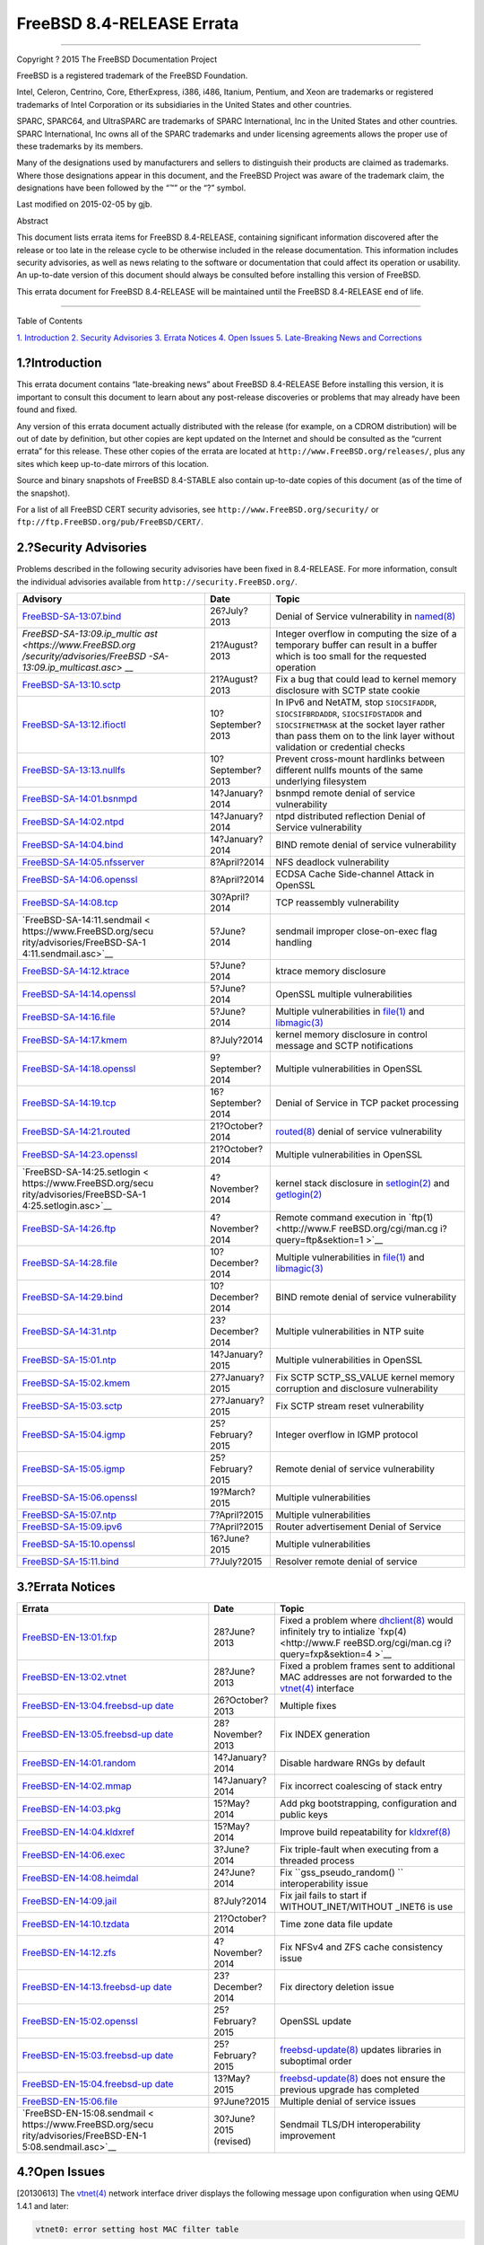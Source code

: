==========================
FreeBSD 8.4-RELEASE Errata
==========================

.. raw:: html

   <div class="article">

.. raw:: html

   <div class="titlepage" xmlns="">

.. raw:: html

   <div>

.. raw:: html

   <div>

.. raw:: html

   </div>

.. raw:: html

   <div>

.. raw:: html

   <div class="author" xmlns="http://www.w3.org/1999/xhtml">

 The FreeBSD Project 
~~~~~~~~~~~~~~~~~~~~~

.. raw:: html

   </div>

.. raw:: html

   </div>

.. raw:: html

   <div>

Copyright ? 2015 The FreeBSD Documentation Project

.. raw:: html

   </div>

.. raw:: html

   <div>

.. raw:: html

   <div class="legalnotice" xmlns="http://www.w3.org/1999/xhtml">

FreeBSD is a registered trademark of the FreeBSD Foundation.

Intel, Celeron, Centrino, Core, EtherExpress, i386, i486, Itanium,
Pentium, and Xeon are trademarks or registered trademarks of Intel
Corporation or its subsidiaries in the United States and other
countries.

SPARC, SPARC64, and UltraSPARC are trademarks of SPARC International,
Inc in the United States and other countries. SPARC International, Inc
owns all of the SPARC trademarks and under licensing agreements allows
the proper use of these trademarks by its members.

Many of the designations used by manufacturers and sellers to
distinguish their products are claimed as trademarks. Where those
designations appear in this document, and the FreeBSD Project was aware
of the trademark claim, the designations have been followed by the “™”
or the “?” symbol.

.. raw:: html

   </div>

.. raw:: html

   </div>

.. raw:: html

   <div>

Last modified on 2015-02-05 by gjb.

.. raw:: html

   </div>

.. raw:: html

   <div>

.. raw:: html

   <div class="abstract" xmlns="http://www.w3.org/1999/xhtml">

.. raw:: html

   <div class="abstract-title">

Abstract

.. raw:: html

   </div>

This document lists errata items for FreeBSD 8.4-RELEASE, containing
significant information discovered after the release or too late in the
release cycle to be otherwise included in the release documentation.
This information includes security advisories, as well as news relating
to the software or documentation that could affect its operation or
usability. An up-to-date version of this document should always be
consulted before installing this version of FreeBSD.

This errata document for FreeBSD 8.4-RELEASE will be maintained until
the FreeBSD 8.4-RELEASE end of life.

.. raw:: html

   </div>

.. raw:: html

   </div>

.. raw:: html

   </div>

--------------

.. raw:: html

   </div>

.. raw:: html

   <div class="toc">

.. raw:: html

   <div class="toc-title">

Table of Contents

.. raw:: html

   </div>

`1. Introduction <#intro>`__
`2. Security Advisories <#security>`__
`3. Errata Notices <#errata>`__
`4. Open Issues <#open-issues>`__
`5. Late-Breaking News and Corrections <#late-news>`__

.. raw:: html

   </div>

.. raw:: html

   <div class="sect1">

.. raw:: html

   <div class="titlepage" xmlns="">

.. raw:: html

   <div>

.. raw:: html

   <div>

1.?Introduction
---------------

.. raw:: html

   </div>

.. raw:: html

   </div>

.. raw:: html

   </div>

This errata document contains “late-breaking news” about FreeBSD
8.4-RELEASE Before installing this version, it is important to consult
this document to learn about any post-release discoveries or problems
that may already have been found and fixed.

Any version of this errata document actually distributed with the
release (for example, on a CDROM distribution) will be out of date by
definition, but other copies are kept updated on the Internet and should
be consulted as the “current errata” for this release. These other
copies of the errata are located at
``http://www.FreeBSD.org/releases/``, plus any sites which keep
up-to-date mirrors of this location.

Source and binary snapshots of FreeBSD 8.4-STABLE also contain
up-to-date copies of this document (as of the time of the snapshot).

For a list of all FreeBSD CERT security advisories, see
``http://www.FreeBSD.org/security/`` or
``ftp://ftp.FreeBSD.org/pub/FreeBSD/CERT/``.

.. raw:: html

   </div>

.. raw:: html

   <div class="sect1">

.. raw:: html

   <div class="titlepage" xmlns="">

.. raw:: html

   <div>

.. raw:: html

   <div>

2.?Security Advisories
----------------------

.. raw:: html

   </div>

.. raw:: html

   </div>

.. raw:: html

   </div>

Problems described in the following security advisories have been fixed
in 8.4-RELEASE. For more information, consult the individual advisories
available from ``http://security.FreeBSD.org/``.

.. raw:: html

   <div class="informaltable">

+------------------------------+-----------------------+-----------------------+
| Advisory                     | Date                  | Topic                 |
+==============================+=======================+=======================+
| `FreeBSD-SA-13:07.bind <http | 26?July?2013          | Denial of Service     |
| s://www.FreeBSD.org/security |                       | vulnerability in      |
| /advisories/FreeBSD-SA-13:07 |                       | `named(8) <http://www |
| .bind.asc>`__                |                       | .FreeBSD.org/cgi/man. |
|                              |                       | cgi?query=named&sekti |
|                              |                       | on=8>`__              |
+------------------------------+-----------------------+-----------------------+
| `FreeBSD-SA-13:09.ip\_multic | 21?August?2013        | Integer overflow in   |
| ast <https://www.FreeBSD.org |                       | computing the size of |
| /security/advisories/FreeBSD |                       | a temporary buffer    |
| -SA-13:09.ip_multicast.asc>` |                       | can result in a       |
| __                           |                       | buffer which is too   |
|                              |                       | small for the         |
|                              |                       | requested operation   |
+------------------------------+-----------------------+-----------------------+
| `FreeBSD-SA-13:10.sctp <http | 21?August?2013        | Fix a bug that could  |
| s://www.FreeBSD.org/security |                       | lead to kernel memory |
| /advisories/FreeBSD-SA-13:10 |                       | disclosure with SCTP  |
| .sctp.asc>`__                |                       | state cookie          |
+------------------------------+-----------------------+-----------------------+
| `FreeBSD-SA-13:12.ifioctl <h | 10?September?2013     | In IPv6 and NetATM,   |
| ttps://www.FreeBSD.org/secur |                       | stop ``SIOCSIFADDR``, |
| ity/advisories/FreeBSD-SA-13 |                       | ``SIOCSIFBRDADDR``,   |
| :12.ifioctl.asc>`__          |                       | ``SIOCSIFDSTADDR``    |
|                              |                       | and                   |
|                              |                       | ``SIOCSIFNETMASK`` at |
|                              |                       | the socket layer      |
|                              |                       | rather than pass them |
|                              |                       | on to the link layer  |
|                              |                       | without validation or |
|                              |                       | credential checks     |
+------------------------------+-----------------------+-----------------------+
| `FreeBSD-SA-13:13.nullfs <ht | 10?September?2013     | Prevent cross-mount   |
| tps://www.FreeBSD.org/securi |                       | hardlinks between     |
| ty/advisories/FreeBSD-SA-13: |                       | different nullfs      |
| 13.nullfs.asc>`__            |                       | mounts of the same    |
|                              |                       | underlying filesystem |
+------------------------------+-----------------------+-----------------------+
| `FreeBSD-SA-14:01.bsnmpd <ht | 14?January?2014       | bsnmpd remote denial  |
| tps://www.FreeBSD.org/securi |                       | of service            |
| ty/advisories/FreeBSD-SA-14: |                       | vulnerability         |
| 01.bsnmpd.asc>`__            |                       |                       |
+------------------------------+-----------------------+-----------------------+
| `FreeBSD-SA-14:02.ntpd <http | 14?January?2014       | ntpd distributed      |
| s://www.FreeBSD.org/security |                       | reflection Denial of  |
| /advisories/FreeBSD-SA-14:02 |                       | Service vulnerability |
| .ntpd.asc>`__                |                       |                       |
+------------------------------+-----------------------+-----------------------+
| `FreeBSD-SA-14:04.bind <http | 14?January?2014       | BIND remote denial of |
| s://www.FreeBSD.org/security |                       | service vulnerability |
| /advisories/FreeBSD-SA-14:04 |                       |                       |
| .bind.asc>`__                |                       |                       |
+------------------------------+-----------------------+-----------------------+
| `FreeBSD-SA-14:05.nfsserver  | 8?April?2014          | NFS deadlock          |
| <https://www.FreeBSD.org/sec |                       | vulnerability         |
| urity/advisories/FreeBSD-SA- |                       |                       |
| 14:05.nfsserver.asc>`__      |                       |                       |
+------------------------------+-----------------------+-----------------------+
| `FreeBSD-SA-14:06.openssl <h | 8?April?2014          | ECDSA Cache           |
| ttps://www.FreeBSD.org/secur |                       | Side-channel Attack   |
| ity/advisories/FreeBSD-SA-14 |                       | in OpenSSL            |
| :06.openssl.asc>`__          |                       |                       |
+------------------------------+-----------------------+-----------------------+
| `FreeBSD-SA-14:08.tcp <https | 30?April?2014         | TCP reassembly        |
| ://www.FreeBSD.org/security/ |                       | vulnerability         |
| advisories/FreeBSD-SA-14:08. |                       |                       |
| tcp.asc>`__                  |                       |                       |
+------------------------------+-----------------------+-----------------------+
| `FreeBSD-SA-14:11.sendmail < | 5?June?2014           | sendmail improper     |
| https://www.FreeBSD.org/secu |                       | close-on-exec flag    |
| rity/advisories/FreeBSD-SA-1 |                       | handling              |
| 4:11.sendmail.asc>`__        |                       |                       |
+------------------------------+-----------------------+-----------------------+
| `FreeBSD-SA-14:12.ktrace <ht | 5?June?2014           | ktrace memory         |
| tps://www.FreeBSD.org/securi |                       | disclosure            |
| ty/advisories/FreeBSD-SA-14: |                       |                       |
| 12.ktrace.asc>`__            |                       |                       |
+------------------------------+-----------------------+-----------------------+
| `FreeBSD-SA-14:14.openssl <h | 5?June?2014           | OpenSSL multiple      |
| ttps://www.FreeBSD.org/secur |                       | vulnerabilities       |
| ity/advisories/FreeBSD-SA-14 |                       |                       |
| :14.openssl.asc>`__          |                       |                       |
+------------------------------+-----------------------+-----------------------+
| `FreeBSD-SA-14:16.file <http | 5?June?2014           | Multiple              |
| s://www.FreeBSD.org/security |                       | vulnerabilities in    |
| /advisories/FreeBSD-SA-14:16 |                       | `file(1) <http://www. |
| .file.asc>`__                |                       | FreeBSD.org/cgi/man.c |
|                              |                       | gi?query=file&sektion |
|                              |                       | =1>`__                |
|                              |                       | and                   |
|                              |                       | `libmagic(3) <http:// |
|                              |                       | www.FreeBSD.org/cgi/m |
|                              |                       | an.cgi?query=libmagic |
|                              |                       | &sektion=3>`__        |
+------------------------------+-----------------------+-----------------------+
| `FreeBSD-SA-14:17.kmem <http | 8?July?2014           | kernel memory         |
| s://www.FreeBSD.org/security |                       | disclosure in control |
| /advisories/FreeBSD-SA-14:17 |                       | message and SCTP      |
| .kmem.asc>`__                |                       | notifications         |
+------------------------------+-----------------------+-----------------------+
| `FreeBSD-SA-14:18.openssl <h | 9?September?2014      | Multiple              |
| ttps://www.FreeBSD.org/secur |                       | vulnerabilities in    |
| ity/advisories/FreeBSD-SA-14 |                       | OpenSSL               |
| :18.openssl.asc>`__          |                       |                       |
+------------------------------+-----------------------+-----------------------+
| `FreeBSD-SA-14:19.tcp <https | 16?September?2014     | Denial of Service in  |
| ://www.FreeBSD.org/security/ |                       | TCP packet processing |
| advisories/FreeBSD-SA-14:19. |                       |                       |
| tcp.asc>`__                  |                       |                       |
+------------------------------+-----------------------+-----------------------+
| `FreeBSD-SA-14:21.routed <ht | 21?October?2014       | `routed(8) <http://ww |
| tps://www.FreeBSD.org/securi |                       | w.FreeBSD.org/cgi/man |
| ty/advisories/FreeBSD-SA-14: |                       | .cgi?query=routed&sek |
| 21.routed.asc>`__            |                       | tion=8>`__            |
|                              |                       | denial of service     |
|                              |                       | vulnerability         |
+------------------------------+-----------------------+-----------------------+
| `FreeBSD-SA-14:23.openssl <h | 21?October?2014       | Multiple              |
| ttps://www.FreeBSD.org/secur |                       | vulnerabilities in    |
| ity/advisories/FreeBSD-SA-14 |                       | OpenSSL               |
| :23.openssl.asc>`__          |                       |                       |
+------------------------------+-----------------------+-----------------------+
| `FreeBSD-SA-14:25.setlogin < | 4?November?2014       | kernel stack          |
| https://www.FreeBSD.org/secu |                       | disclosure in         |
| rity/advisories/FreeBSD-SA-1 |                       | `setlogin(2) <http:// |
| 4:25.setlogin.asc>`__        |                       | www.FreeBSD.org/cgi/m |
|                              |                       | an.cgi?query=setlogin |
|                              |                       | &sektion=2>`__        |
|                              |                       | and                   |
|                              |                       | `getlogin(2) <http:// |
|                              |                       | www.FreeBSD.org/cgi/m |
|                              |                       | an.cgi?query=getlogin |
|                              |                       | &sektion=2>`__        |
+------------------------------+-----------------------+-----------------------+
| `FreeBSD-SA-14:26.ftp <https | 4?November?2014       | Remote command        |
| ://www.FreeBSD.org/security/ |                       | execution in          |
| advisories/FreeBSD-SA-14:26. |                       | `ftp(1) <http://www.F |
| ftp.asc>`__                  |                       | reeBSD.org/cgi/man.cg |
|                              |                       | i?query=ftp&sektion=1 |
|                              |                       | >`__                  |
+------------------------------+-----------------------+-----------------------+
| `FreeBSD-SA-14:28.file <http | 10?December?2014      | Multiple              |
| s://www.FreeBSD.org/security |                       | vulnerabilities in    |
| /advisories/FreeBSD-SA-14:28 |                       | `file(1) <http://www. |
| .file.asc>`__                |                       | FreeBSD.org/cgi/man.c |
|                              |                       | gi?query=file&sektion |
|                              |                       | =1>`__                |
|                              |                       | and                   |
|                              |                       | `libmagic(3) <http:// |
|                              |                       | www.FreeBSD.org/cgi/m |
|                              |                       | an.cgi?query=libmagic |
|                              |                       | &sektion=3>`__        |
+------------------------------+-----------------------+-----------------------+
| `FreeBSD-SA-14:29.bind <http | 10?December?2014      | BIND remote denial of |
| s://www.FreeBSD.org/security |                       | service vulnerability |
| /advisories/FreeBSD-SA-14:29 |                       |                       |
| .bind.asc>`__                |                       |                       |
+------------------------------+-----------------------+-----------------------+
| `FreeBSD-SA-14:31.ntp <https | 23?December?2014      | Multiple              |
| ://www.FreeBSD.org/security/ |                       | vulnerabilities in    |
| advisories/FreeBSD-SA-14:31. |                       | NTP suite             |
| ntp.asc>`__                  |                       |                       |
+------------------------------+-----------------------+-----------------------+
| `FreeBSD-SA-15:01.ntp <https | 14?January?2015       | Multiple              |
| ://www.FreeBSD.org/security/ |                       | vulnerabilities in    |
| advisories/FreeBSD-SA-15:01. |                       | OpenSSL               |
| openssl.asc>`__              |                       |                       |
+------------------------------+-----------------------+-----------------------+
| `FreeBSD-SA-15:02.kmem <http | 27?January?2015       | Fix SCTP              |
| s://www.FreeBSD.org/security |                       | SCTP\_SS\_VALUE       |
| /advisories/FreeBSD-SA-15:02 |                       | kernel memory         |
| .kmem.asc>`__                |                       | corruption and        |
|                              |                       | disclosure            |
|                              |                       | vulnerability         |
+------------------------------+-----------------------+-----------------------+
| `FreeBSD-SA-15:03.sctp <http | 27?January?2015       | Fix SCTP stream reset |
| s://www.FreeBSD.org/security |                       | vulnerability         |
| /advisories/FreeBSD-SA-15:03 |                       |                       |
| .sctp.asc>`__                |                       |                       |
+------------------------------+-----------------------+-----------------------+
| `FreeBSD-SA-15:04.igmp <http | 25?February?2015      | Integer overflow in   |
| s://www.FreeBSD.org/security |                       | IGMP protocol         |
| /advisories/FreeBSD-SA-15:04 |                       |                       |
| .igmp.asc>`__                |                       |                       |
+------------------------------+-----------------------+-----------------------+
| `FreeBSD-SA-15:05.igmp <http | 25?February?2015      | Remote denial of      |
| s://www.FreeBSD.org/security |                       | service vulnerability |
| /advisories/FreeBSD-SA-15:05 |                       |                       |
| .bind.asc>`__                |                       |                       |
+------------------------------+-----------------------+-----------------------+
| `FreeBSD-SA-15:06.openssl <h | 19?March?2015         | Multiple              |
| ttps://www.FreeBSD.org/secur |                       | vulnerabilities       |
| ity/advisories/FreeBSD-SA-15 |                       |                       |
| :06.openssl.asc>`__          |                       |                       |
+------------------------------+-----------------------+-----------------------+
| `FreeBSD-SA-15:07.ntp <https | 7?April?2015          | Multiple              |
| ://www.FreeBSD.org/security/ |                       | vulnerabilities       |
| advisories/FreeBSD-SA-15:07. |                       |                       |
| ntp.asc>`__                  |                       |                       |
+------------------------------+-----------------------+-----------------------+
| `FreeBSD-SA-15:09.ipv6 <http | 7?April?2015          | Router advertisement  |
| s://www.FreeBSD.org/security |                       | Denial of Service     |
| /advisories/FreeBSD-SA-15:09 |                       |                       |
| .ipv6.asc>`__                |                       |                       |
+------------------------------+-----------------------+-----------------------+
| `FreeBSD-SA-15:10.openssl <h | 16?June?2015          | Multiple              |
| ttps://www.FreeBSD.org/secur |                       | vulnerabilities       |
| ity/advisories/FreeBSD-SA-15 |                       |                       |
| :10.openssl.asc>`__          |                       |                       |
+------------------------------+-----------------------+-----------------------+
| `FreeBSD-SA-15:11.bind <http | 7?July?2015           | Resolver remote       |
| s://www.FreeBSD.org/security |                       | denial of service     |
| /advisories/FreeBSD-SA-15:11 |                       |                       |
| .bind.asc>`__                |                       |                       |
+------------------------------+-----------------------+-----------------------+

.. raw:: html

   </div>

.. raw:: html

   </div>

.. raw:: html

   <div class="sect1">

.. raw:: html

   <div class="titlepage" xmlns="">

.. raw:: html

   <div>

.. raw:: html

   <div>

3.?Errata Notices
-----------------

.. raw:: html

   </div>

.. raw:: html

   </div>

.. raw:: html

   </div>

.. raw:: html

   <div class="informaltable">

+------------------------------+-----------------------+-----------------------+
| Errata                       | Date                  | Topic                 |
+==============================+=======================+=======================+
| `FreeBSD-EN-13:01.fxp <https | 28?June?2013          | Fixed a problem where |
| ://www.FreeBSD.org/security/ |                       | `dhclient(8) <http:// |
| advisories/FreeBSD-EN-13:01. |                       | www.FreeBSD.org/cgi/m |
| fxp.asc>`__                  |                       | an.cgi?query=dhclient |
|                              |                       | &sektion=8>`__        |
|                              |                       | would infinitely try  |
|                              |                       | to intialize          |
|                              |                       | `fxp(4) <http://www.F |
|                              |                       | reeBSD.org/cgi/man.cg |
|                              |                       | i?query=fxp&sektion=4 |
|                              |                       | >`__                  |
+------------------------------+-----------------------+-----------------------+
| `FreeBSD-EN-13:02.vtnet <htt | 28?June?2013          | Fixed a problem       |
| ps://www.FreeBSD.org/securit |                       | frames sent to        |
| y/advisories/FreeBSD-EN-13:0 |                       | additional MAC        |
| 2.vtnet.asc>`__              |                       | addresses are not     |
|                              |                       | forwarded to the      |
|                              |                       | `vtnet(4) <http://www |
|                              |                       | .FreeBSD.org/cgi/man. |
|                              |                       | cgi?query=vtnet&sekti |
|                              |                       | on=4>`__              |
|                              |                       | interface             |
+------------------------------+-----------------------+-----------------------+
| `FreeBSD-EN-13:04.freebsd-up | 26?October?2013       | Multiple fixes        |
| date <https://www.FreeBSD.or |                       |                       |
| g/security/advisories/FreeBS |                       |                       |
| D-EN-13:04.freebsd-update.as |                       |                       |
| c>`__                        |                       |                       |
+------------------------------+-----------------------+-----------------------+
| `FreeBSD-EN-13:05.freebsd-up | 28?November?2013      | Fix INDEX generation  |
| date <https://www.FreeBSD.or |                       |                       |
| g/security/advisories/FreeBS |                       |                       |
| D-EN-13:05.freebsd-update.as |                       |                       |
| c>`__                        |                       |                       |
+------------------------------+-----------------------+-----------------------+
| `FreeBSD-EN-14:01.random <ht | 14?January?2014       | Disable hardware RNGs |
| tps://www.FreeBSD.org/securi |                       | by default            |
| ty/advisories/FreeBSD-EN-14: |                       |                       |
| 01.random.asc>`__            |                       |                       |
+------------------------------+-----------------------+-----------------------+
| `FreeBSD-EN-14:02.mmap <http | 14?January?2014       | Fix incorrect         |
| s://www.FreeBSD.org/security |                       | coalescing of stack   |
| /advisories/FreeBSD-EN-14:02 |                       | entry                 |
| .mmap.asc>`__                |                       |                       |
+------------------------------+-----------------------+-----------------------+
| `FreeBSD-EN-14:03.pkg <https | 15?May?2014           | Add pkg               |
| ://www.FreeBSD.org/security/ |                       | bootstrapping,        |
| advisories/FreeBSD-EN-14:03. |                       | configuration and     |
| pkg.asc>`__                  |                       | public keys           |
+------------------------------+-----------------------+-----------------------+
| `FreeBSD-EN-14:04.kldxref <h | 15?May?2014           | Improve build         |
| ttps://www.FreeBSD.org/secur |                       | repeatability for     |
| ity/advisories/FreeBSD-EN-14 |                       | `kldxref(8) <http://w |
| :04.kldxref.asc>`__          |                       | ww.FreeBSD.org/cgi/ma |
|                              |                       | n.cgi?query=kldxref&s |
|                              |                       | ektion=8>`__          |
+------------------------------+-----------------------+-----------------------+
| `FreeBSD-EN-14:06.exec <http | 3?June?2014           | Fix triple-fault when |
| s://www.FreeBSD.org/security |                       | executing from a      |
| /advisories/FreeBSD-EN-14:06 |                       | threaded process      |
| .exec.asc>`__                |                       |                       |
+------------------------------+-----------------------+-----------------------+
| `FreeBSD-EN-14:08.heimdal <h | 24?June?2014          | Fix                   |
| ttps://www.FreeBSD.org/secur |                       | ``gss_pseudo_random() |
| ity/advisories/FreeBSD-EN-14 |                       | ``                    |
| :08.heimdal.asc>`__          |                       | interoperability      |
|                              |                       | issue                 |
+------------------------------+-----------------------+-----------------------+
| `FreeBSD-EN-14:09.jail <http | 8?July?2014           | Fix jail fails to     |
| s://www.FreeBSD.org/security |                       | start if              |
| /advisories/FreeBSD-EN-14:09 |                       | WITHOUT\_INET/WITHOUT |
| .jail.asc>`__                |                       | \_INET6               |
|                              |                       | is use                |
+------------------------------+-----------------------+-----------------------+
| `FreeBSD-EN-14:10.tzdata <ht | 21?October?2014       | Time zone data file   |
| tps://www.FreeBSD.org/securi |                       | update                |
| ty/advisories/FreeBSD-EN-14: |                       |                       |
| 10.tzdata.asc>`__            |                       |                       |
+------------------------------+-----------------------+-----------------------+
| `FreeBSD-EN-14:12.zfs <https | 4?November?2014       | Fix NFSv4 and ZFS     |
| ://www.FreeBSD.org/security/ |                       | cache consistency     |
| advisories/FreeBSD-EN-14:12. |                       | issue                 |
| zfs.asc>`__                  |                       |                       |
+------------------------------+-----------------------+-----------------------+
| `FreeBSD-EN-14:13.freebsd-up | 23?December?2014      | Fix directory         |
| date <https://www.FreeBSD.or |                       | deletion issue        |
| g/security/advisories/FreeBS |                       |                       |
| D-EN-14:13.freebsd-update.as |                       |                       |
| c>`__                        |                       |                       |
+------------------------------+-----------------------+-----------------------+
| `FreeBSD-EN-15:02.openssl <h | 25?February?2015      | OpenSSL update        |
| ttps://www.FreeBSD.org/secur |                       |                       |
| ity/advisories/FreeBSD-EN-15 |                       |                       |
| :02.openssl.asc>`__          |                       |                       |
+------------------------------+-----------------------+-----------------------+
| `FreeBSD-EN-15:03.freebsd-up | 25?February?2015      | `freebsd-update(8) <h |
| date <https://www.FreeBSD.or |                       | ttp://www.FreeBSD.org |
| g/security/advisories/FreeBS |                       | /cgi/man.cgi?query=fr |
| D-EN-15:03.freebsd-update.as |                       | eebsd-update&sektion= |
| c>`__                        |                       | 8>`__                 |
|                              |                       | updates libraries in  |
|                              |                       | suboptimal order      |
+------------------------------+-----------------------+-----------------------+
| `FreeBSD-EN-15:04.freebsd-up | 13?May?2015           | `freebsd-update(8) <h |
| date <https://www.FreeBSD.or |                       | ttp://www.FreeBSD.org |
| g/security/advisories/FreeBS |                       | /cgi/man.cgi?query=fr |
| D-EN-15:04.freebsd-update.as |                       | eebsd-update&sektion= |
| c>`__                        |                       | 8>`__                 |
|                              |                       | does not ensure the   |
|                              |                       | previous upgrade has  |
|                              |                       | completed             |
+------------------------------+-----------------------+-----------------------+
| `FreeBSD-EN-15:06.file <http | 9?June?2015           | Multiple denial of    |
| s://www.FreeBSD.org/security |                       | service issues        |
| /advisories/FreeBSD-EN-15:06 |                       |                       |
| .file.asc>`__                |                       |                       |
+------------------------------+-----------------------+-----------------------+
| `FreeBSD-EN-15:08.sendmail < | 30?June?2015          | Sendmail TLS/DH       |
| https://www.FreeBSD.org/secu | (revised)             | interoperability      |
| rity/advisories/FreeBSD-EN-1 |                       | improvement           |
| 5:08.sendmail.asc>`__        |                       |                       |
+------------------------------+-----------------------+-----------------------+

.. raw:: html

   </div>

.. raw:: html

   </div>

.. raw:: html

   <div class="sect1">

.. raw:: html

   <div class="titlepage" xmlns="">

.. raw:: html

   <div>

.. raw:: html

   <div>

4.?Open Issues
--------------

.. raw:: html

   </div>

.. raw:: html

   </div>

.. raw:: html

   </div>

[20130613] The
`vtnet(4) <http://www.FreeBSD.org/cgi/man.cgi?query=vtnet&sektion=4>`__
network interface driver displays the following message upon
configuration when using QEMU 1.4.1 and later:

.. code:: screen

    vtnet0: error setting host MAC filter table

This message is harmless when the interface has only one MAC address.
The patch for this issue is filed to a PR
`kern/178955 <http://www.FreeBSD.org/cgi/query-pr.cgi?pr=178955>`__.

[20130609] There is incompatibility in
`jail(8) <http://www.FreeBSD.org/cgi/man.cgi?query=jail&sektion=8>`__
configuration because the
`jail(8) <http://www.FreeBSD.org/cgi/man.cgi?query=jail&sektion=8>`__
utility and ``rc.d/jail`` script has been changed. More specifically,
the following
`sysctl(8) <http://www.FreeBSD.org/cgi/man.cgi?query=sysctl&sektion=8>`__
variables cannot be used to set the default parameters for jails:

.. code:: programlisting

    security.jail.mount_zfs_allowed
    security.jail.mount_procfs_allowed
    security.jail.mount_nullfs_allowed
    security.jail.mount_devfs_allowed
    security.jail.mount_allowed
    security.jail.chflags_allowed
    security.jail.allow_raw_sockets
    security.jail.sysvipc_allowed
    security.jail.socket_unixiproute_only
    security.jail.set_hostname_allowed

These could be set by manually using
`sysctl(8) <http://www.FreeBSD.org/cgi/man.cgi?query=sysctl&sektion=8>`__
utility, the
`sysctl.conf(5) <http://www.FreeBSD.org/cgi/man.cgi?query=sysctl.conf&sektion=5>`__
file, or for some of them the following variables in
`rc.conf(5) <http://www.FreeBSD.org/cgi/man.cgi?query=rc.conf&sektion=5>`__:

.. code:: programlisting

    jail_set_hostname_allow="yes"
    jail_socket_unixiproute_only="yes"
    jail_sysvipc_allow="yes"

These parameters must now be specified in ``jail_parameters`` (or
``jail_jailname``\ \_parameters for per-jail configuration) in
`rc.conf(5) <http://www.FreeBSD.org/cgi/man.cgi?query=rc.conf&sektion=5>`__.
For example:

.. code:: programlisting

    jail_parameters="allow.sysvipc allow.raw_sockets"

The valid keywords are the following. For more detail, see
`jail(8) <http://www.FreeBSD.org/cgi/man.cgi?query=jail&sektion=8>`__
manual page.

.. code:: programlisting

    allow.set_hostname
    allow.sysvipc
    allow.raw_sockets
    allow.chflags
    allow.mount
    allow.mount.devfs
    allow.mount.nullfs
    allow.mount.procfs
    allow.mount.zfs
    allow.quotas
    allow.socket_af

[20130608] FreeBSD 8.4-RELEASE no longer supports FreeBSD CVS
repository. Some documents mistakenly refer to ``RELENG_8_4_0_RELEASE``
as CVS tag for the release and ``RELENG_8_4`` as CVS branch tag for the
8.4-RELEASE security branch. However, FreeBSD Project no longer supports
FreeBSD CVS repository and 8.4-RELEASE has been released by using
FreeBSD subversion repository instead. ``RELENG_8_4`` corresponds to
``svn://svn.FreeBSD.org/base/releng/8.4``, and ``RELENG_8_4_0_RELEASE``
corresponds to ``svn://svn.FreeBSD.org/base/release/8.4.0``. Please note
that FreeBSD source tree for 8.4-RELEASE and its security branch cannot
be updated by using official CVSup servers.

[20130607] (removed about a
`bge(4) <http://www.FreeBSD.org/cgi/man.cgi?query=bge&sektion=4>`__
network interface driver issue because it was incorrect)

[20130606] The
`fxp(4) <http://www.FreeBSD.org/cgi/man.cgi?query=fxp&sektion=4>`__
network interface driver may not work well with the
`dhclient(8) <http://www.FreeBSD.org/cgi/man.cgi?query=dhclient&sektion=8>`__
utility. More specifically, if the ``/etc/rc.conf`` has the following
line:

.. code:: programlisting

    ifconfig_fxp0="DHCP"

to activate a DHCP client to configure the network interface, the
following notification messages are displayed and the
`dhclient(8) <http://www.FreeBSD.org/cgi/man.cgi?query=dhclient&sektion=8>`__
utility keeps trying to initialize the network interface forever.

.. code:: screen

    kernel: fxp0: link state changed to UP
    kernel: fxp0: link state changed to DOWN

A patch to fix this issue will be released as an Errata Notice.

.. raw:: html

   </div>

.. raw:: html

   <div class="sect1">

.. raw:: html

   <div class="titlepage" xmlns="">

.. raw:: html

   <div>

.. raw:: html

   <div>

5.?Late-Breaking News and Corrections
-------------------------------------

.. raw:: html

   </div>

.. raw:: html

   </div>

.. raw:: html

   </div>

[20130606] As described in FreeBSD 8.4-RELEASE Release Notes, FreeBSD
ZFS subsystem has been updated to support feature flags for ZFS pools.
However, the default version number of a newly created ZFS pool is still
``28``.

This is because FreeBSD 9.0 and 9.1 do not support the feature flags.
This means ZFS pools with feature flag support cannot be used on FreeBSD
9.0 and 9.1. An 8.X system with v28 ZFS pools can be upgraded to 9.X
with no problem. Note that
`zfs(8) <http://www.FreeBSD.org/cgi/man.cgi?query=zfs&sektion=8>`__
``send`` and ``receive`` commands do not work between pools with
different versions. Once a ZFS pool is upgraded from v28, there is no
way to upgrade the system to FreeBSD 9.0 and 9.1. FreeBSD 9.2 and later
will support ZFS pools with feature flags.

To create a ZFS pool with feature flag support, use the
`zpool(8) <http://www.FreeBSD.org/cgi/man.cgi?query=zpool&sektion=8>`__
``create`` command and then the
`zpool(8) <http://www.FreeBSD.org/cgi/man.cgi?query=zpool&sektion=8>`__
``upgrade`` command.

.. raw:: html

   </div>

.. raw:: html

   </div>
